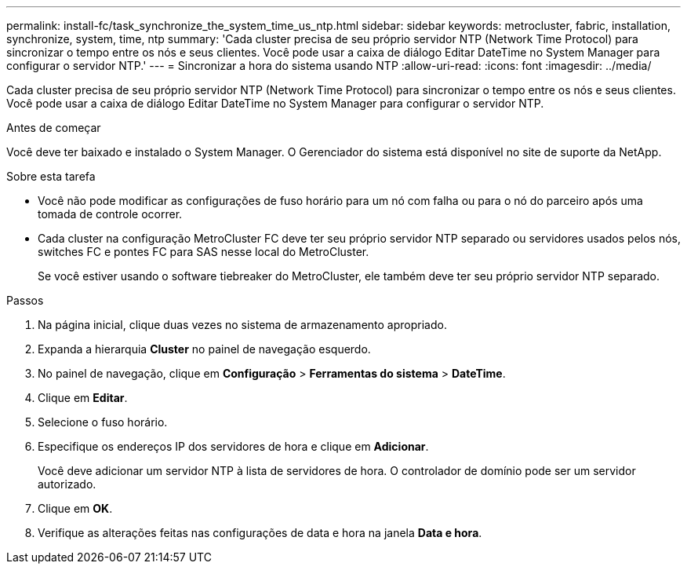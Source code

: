 ---
permalink: install-fc/task_synchronize_the_system_time_us_ntp.html 
sidebar: sidebar 
keywords: metrocluster, fabric, installation, synchronize, system, time, ntp 
summary: 'Cada cluster precisa de seu próprio servidor NTP (Network Time Protocol) para sincronizar o tempo entre os nós e seus clientes. Você pode usar a caixa de diálogo Editar DateTime no System Manager para configurar o servidor NTP.' 
---
= Sincronizar a hora do sistema usando NTP
:allow-uri-read: 
:icons: font
:imagesdir: ../media/


[role="lead"]
Cada cluster precisa de seu próprio servidor NTP (Network Time Protocol) para sincronizar o tempo entre os nós e seus clientes. Você pode usar a caixa de diálogo Editar DateTime no System Manager para configurar o servidor NTP.

.Antes de começar
Você deve ter baixado e instalado o System Manager. O Gerenciador do sistema está disponível no site de suporte da NetApp.

.Sobre esta tarefa
* Você não pode modificar as configurações de fuso horário para um nó com falha ou para o nó do parceiro após uma tomada de controle ocorrer.
* Cada cluster na configuração MetroCluster FC deve ter seu próprio servidor NTP separado ou servidores usados pelos nós, switches FC e pontes FC para SAS nesse local do MetroCluster.
+
Se você estiver usando o software tiebreaker do MetroCluster, ele também deve ter seu próprio servidor NTP separado.



.Passos
. Na página inicial, clique duas vezes no sistema de armazenamento apropriado.
. Expanda a hierarquia *Cluster* no painel de navegação esquerdo.
. No painel de navegação, clique em *Configuração* > *Ferramentas do sistema* > *DateTime*.
. Clique em *Editar*.
. Selecione o fuso horário.
. Especifique os endereços IP dos servidores de hora e clique em *Adicionar*.
+
Você deve adicionar um servidor NTP à lista de servidores de hora. O controlador de domínio pode ser um servidor autorizado.

. Clique em *OK*.
. Verifique as alterações feitas nas configurações de data e hora na janela *Data e hora*.

